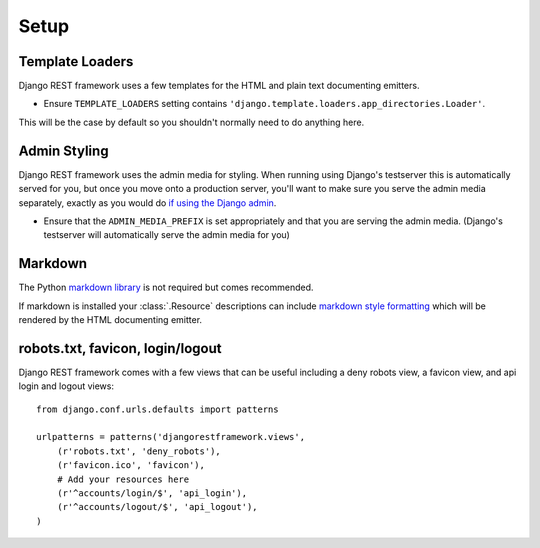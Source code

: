 .. _setup:

Setup
=====

Template Loaders
----------------

Django REST framework uses a few templates for the HTML and plain text documenting emitters.

* Ensure ``TEMPLATE_LOADERS`` setting contains ``'django.template.loaders.app_directories.Loader'``.

This will be the case by default so you shouldn't normally need to do anything here.

Admin Styling
-------------

Django REST framework uses the admin media for styling.  When running using Django's testserver this is automatically served for you, but once you move onto a production server, you'll want to make sure you serve the admin media separately, exactly as you would do `if using the Django admin <http://docs.djangoproject.com/en/dev/howto/deployment/modwsgi/#serving-the-admin-files>`_.

* Ensure that the ``ADMIN_MEDIA_PREFIX`` is set appropriately and that you are serving the admin media.  (Django's testserver will automatically serve the admin media for you)

Markdown
--------

The Python `markdown library <http://www.freewisdom.org/projects/python-markdown/>`_ is not required but comes recommended.

If markdown is installed your :class:`.Resource` descriptions can include `markdown style formatting <http://daringfireball.net/projects/markdown/syntax>`_ which will be rendered by the HTML documenting emitter.

robots.txt, favicon, login/logout
---------------------------------

Django REST framework comes with a few views that can be useful including a deny robots view, a favicon view, and api login and logout views::

    from django.conf.urls.defaults import patterns

    urlpatterns = patterns('djangorestframework.views',
        (r'robots.txt', 'deny_robots'),
        (r'favicon.ico', 'favicon'),
        # Add your resources here
        (r'^accounts/login/$', 'api_login'),
        (r'^accounts/logout/$', 'api_logout'),
    )


